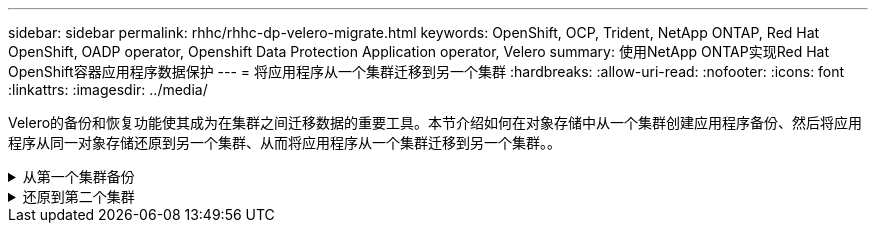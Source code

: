---
sidebar: sidebar 
permalink: rhhc/rhhc-dp-velero-migrate.html 
keywords: OpenShift, OCP, Trident, NetApp ONTAP, Red Hat OpenShift, OADP operator, Openshift Data Protection Application operator, Velero 
summary: 使用NetApp ONTAP实现Red Hat OpenShift容器应用程序数据保护 
---
= 将应用程序从一个集群迁移到另一个集群
:hardbreaks:
:allow-uri-read: 
:nofooter: 
:icons: font
:linkattrs: 
:imagesdir: ../media/


[role="lead"]
Velero的备份和恢复功能使其成为在集群之间迁移数据的重要工具。本节介绍如何在对象存储中从一个集群创建应用程序备份、然后将应用程序从同一对象存储还原到另一个集群、从而将应用程序从一个集群迁移到另一个集群。。

.从第一个集群备份
[%collapsible]
====
**集群1**上的前提条件

* 集群上必须安装Trident。
* 必须创建一个三级存储后端和存储类。
* 集群上必须安装OADP操作员。
* 应配置DataSetionApplication。


使用以下规范配置DataSetionApplication对象。

....
spec:
  backupLocations:
    - velero:
        config:
          insecureSkipTLSVerify: 'false'
          profile: default
          region: us-east-1
          s3ForcePathStyle: 'true'
          s3Url: 'https://10.61.181.161'
        credential:
          key: cloud
          name: ontap-s3-credentials
        default: true
        objectStorage:
          bucket: velero
          caCert: <base-64 encoded tls certificate>
          prefix: container-backup
        provider: aws
  configuration:
    nodeAgent:
      enable: true
      uploaderType: kopia
    velero:
      defaultPlugins:
        - csi
        - openshift
        - aws
        - kubevirt
....
* 在集群上创建一个应用程序、并为此应用程序创建备份。例如，安装postgres应用程序。


image:redhat_openshift_OADP_migrate_image1.png["安装postgres应用程序"]

* 对备份CR使用以下规范：


....
spec:
  csiSnapshotTimeout: 10m0s
  defaultVolumesToFsBackup: false
  includedNamespaces:
    - postgresql
  itemOperationTimeout: 4h0m0s
  snapshotMoveData: true
  storageLocation: velero-sample-1
  ttl: 720h0m0s
....
image:redhat_openshift_OADP_migrate_image2.png["安装postgres应用程序"]

您可以单击“**所有实例**”选项卡，查看正在创建的不同对象，并通过不同的阶段最终进入备份**已完成**阶段。

命名空间PostgreSQL中资源的备份将存储在OADP规范的备份位置中指定的对象存储位置(ONTAP S3)中。

====
.还原到第二个集群
[%collapsible]
====
**集群2**上的前提条件

* Trident必须安装在集群2上。
* PostgreSQL应用程序必须尚未安装在PostgreSQL命名空间中。
* OADP操作员必须安装在集群2上、并且备份存储位置必须指向从第一个集群存储备份的同一对象存储位置。
* 备份CR必须在第二个集群中可见。


image:redhat_openshift_OADP_migrate_image3.png["已安装｛\f270"]

image:redhat_openshift_OADP_migrate_image4.png["尚未安装Postgre"]

image:redhat_openshift_OADP_migrate_image5.png["集群2上已安装OADP"]

image:redhat_openshift_OADP_migrate_image6.png["指向同一对象存储的备份存储位置"]

从此备份还原此集群上的应用程序。使用以下YAML创建还原CR。

....
apiVersion: velero.io/v1
kind: Restore
apiVersion: velero.io/v1
metadata:
  name: restore
  namespace: openshift-adp
spec:
  backupName: backup
  restorePVs: true
....
还原完成后、您将看到PostgreSQL应用程序正在此集群上运行、并且与PVC和相应的PV关联。应用程序的状态与创建备份时相同。

image:redhat_openshift_OADP_migrate_image7.png["还原成功"]

image:redhat_openshift_OADP_migrate_image8.png["Postgre已迁移"]

====